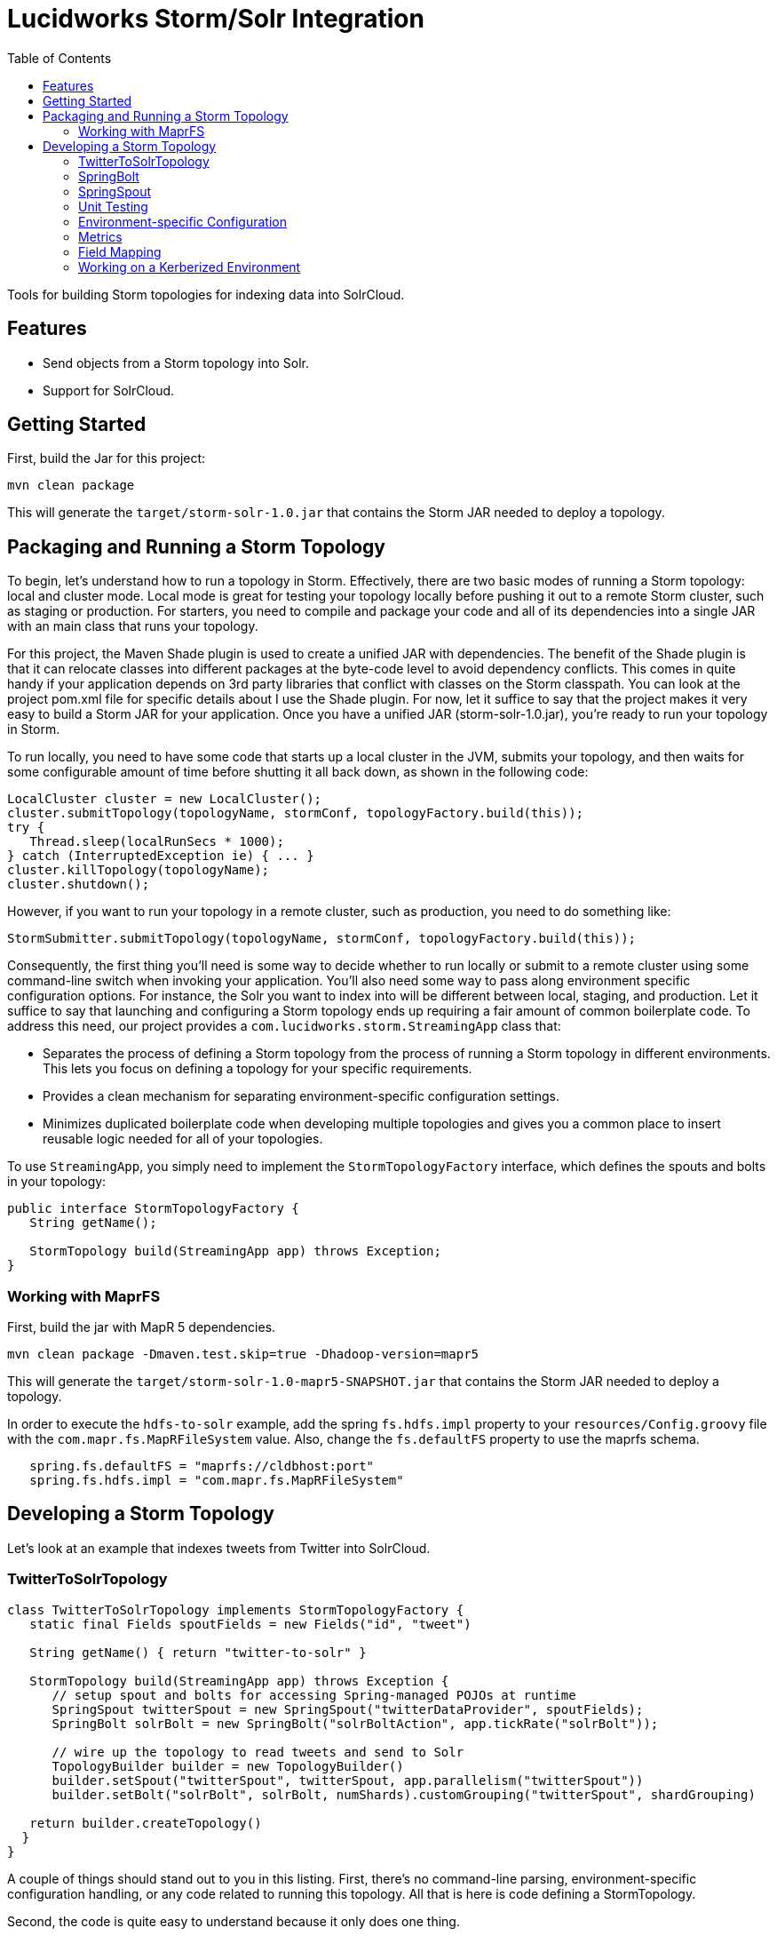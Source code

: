 = Lucidworks Storm/Solr Integration
:doctype: book
:toc: right
:toclevels: 3
:icons: font
:linkattrs:
:source-highlighter: pygments
:pygments-style: tango

Tools for building Storm topologies for indexing data into SolrCloud.

== Features

* Send objects from a Storm topology into Solr.
* Support for SolrCloud.

// tag::storm-build[]

== Getting Started

First, build the Jar for this project:

`mvn clean package`

This will generate the `target/storm-solr-1.0.jar` that contains the Storm JAR needed to deploy a topology.

== Packaging and Running a Storm Topology

To begin, let’s understand how to run a topology in Storm. Effectively, there are two basic modes of running a Storm topology: local and cluster mode. Local mode is great for testing your topology locally before pushing it out to a remote Storm cluster, such as staging or production. For starters, you need to compile and package your code and all of its dependencies into a single JAR with an main class that runs your topology.

For this project, the Maven Shade plugin is used to create a unified JAR with dependencies. The benefit of the Shade plugin is that it can relocate classes into different packages at the byte-code level to avoid dependency conflicts. This comes in quite handy if your application depends on 3rd party libraries that conflict with classes on the Storm classpath. You can look at the project pom.xml file for specific details about I use the Shade plugin. For now, let it suffice to say that the project makes it very easy to build a Storm JAR for your application. Once you have a unified JAR (storm-solr-1.0.jar), you’re ready to run your topology in Storm.

To run locally, you need to have some code that starts up a local cluster in the JVM, submits your topology, and then waits for some configurable amount of time before shutting it all back down, as shown in the following code:

[source,java]
----
LocalCluster cluster = new LocalCluster();
cluster.submitTopology(topologyName, stormConf, topologyFactory.build(this));
try {
   Thread.sleep(localRunSecs * 1000);
} catch (InterruptedException ie) { ... }
cluster.killTopology(topologyName);
cluster.shutdown();
----

However, if you want to run your topology in a remote cluster, such as production, you need to do something like:

[source,java]
----
StormSubmitter.submitTopology(topologyName, stormConf, topologyFactory.build(this));
----

Consequently, the first thing you’ll need is some way to decide whether to run locally or submit to a remote cluster using some command-line switch when invoking your application. You’ll also need some way to pass along environment specific configuration options. For instance, the Solr you want to index into will be different between local, staging, and production. Let it suffice to say that launching and configuring a Storm topology ends up requiring a fair amount of common boilerplate code. To address this need, our project provides a `com.lucidworks.storm.StreamingApp` class that:

* Separates the process of defining a Storm topology from the process of running a Storm topology in different environments. This lets you focus on defining a topology for your specific requirements.
* Provides a clean mechanism for separating environment-specific configuration settings.
* Minimizes duplicated boilerplate code when developing multiple topologies and gives you a common place to insert reusable logic needed for all of your topologies.

To use `StreamingApp`, you simply need to implement the `StormTopologyFactory` interface, which defines the spouts and bolts in your topology:

[source,java]
----
public interface StormTopologyFactory {
   String getName();

   StormTopology build(StreamingApp app) throws Exception;
}
----

// end::storm-build[]

// tag::mapr[]
=== Working with MaprFS

First, build the jar with MapR 5 dependencies.

[literal]
mvn clean package -Dmaven.test.skip=true -Dhadoop-version=mapr5

This will generate the `target/storm-solr-1.0-mapr5-SNAPSHOT.jar` that contains the Storm JAR needed to deploy a topology.

In order to execute the `hdfs-to-solr` example, add the spring `fs.hdfs.impl` property to your `resources/Config.groovy` file with the `com.mapr.fs.MapRFileSystem` value. Also, change the `fs.defaultFS` property to use the maprfs schema.

[source,groovy]
----
   spring.fs.defaultFS = "maprfs://cldbhost:port"
   spring.fs.hdfs.impl = "com.mapr.fs.MapRFileSystem"

----
// end::mapr[]

// tag::topology[]
== Developing a Storm Topology

Let's look at an example that indexes tweets from Twitter into SolrCloud.

// tag::twitter-example[]
=== TwitterToSolrTopology

[source,groovy]
----
class TwitterToSolrTopology implements StormTopologyFactory {
   static final Fields spoutFields = new Fields("id", "tweet")

   String getName() { return "twitter-to-solr" }

   StormTopology build(StreamingApp app) throws Exception {
      // setup spout and bolts for accessing Spring-managed POJOs at runtime
      SpringSpout twitterSpout = new SpringSpout("twitterDataProvider", spoutFields);
      SpringBolt solrBolt = new SpringBolt("solrBoltAction", app.tickRate("solrBolt"));

      // wire up the topology to read tweets and send to Solr
      TopologyBuilder builder = new TopologyBuilder()
      builder.setSpout("twitterSpout", twitterSpout, app.parallelism("twitterSpout"))
      builder.setBolt("solrBolt", solrBolt, numShards).customGrouping("twitterSpout", shardGrouping)

   return builder.createTopology()
  }
}
----

A couple of things should stand out to you in this listing. First, there’s no command-line parsing, environment-specific configuration handling, or any code related to running this topology. All that is here is code defining a StormTopology.

Second, the code is quite easy to understand because it only does one thing.

Lastly, this class is written in Groovy instead of Java, which helps keep things nice and tidy. Of course if you don’t want to use Groovy, you can use Java, as the framework supports both seamlessly.

We’ll get into the specific details of the implementation shortly, but first, let’s see how to run the TwitterToSolrTopology using the `StreamingApp` framework. For local mode, you would do:

[literal]
....
java -classpath $STORM_HOME/lib/*:target/storm-solr-1.0.jar com.lucidworks.storm.StreamingApp \
   example.twitter.TwitterToSolrTopology -localRunSecs 90
....

The command above will run the TwitterToSolrTopology for 90 seconds on your local workstation and then shutdown. All the setup work is provided by the `StreamingApp` class.

To submit to a remote cluster, you would do:

[literal]
....
$STORM_HOME/bin/storm jar target/storm-solr-1.0.jar com.lucidworks.storm.StreamingApp \
   example.twitter.TwitterToSolrTopology -env staging
....

Notice that we use the `-env` flag to indicate running in a staging environment. It’s common to need to run a Storm topology in different environments, such as test, staging, and production, so it's built into the `StreamingApp` framework.
// end::twitter-example[]

// tag::spring-bolt[]
=== SpringBolt

The `com.lucidworks.storm.spring.SpringBolt` class allows you to implement your bolt logic as a simple Spring-managed POJO. In the example above, the `SpringBolt` class delegates message processing logic to a Spring-managed bean with id `solrBoltAction`. The `solrBoltAction` bean is defined in the Spring container configuration file `resources/spring.xml` as:

[source,xml]
----
  <bean id="solrBoltAction" class="com.lucidworks.storm.solr.SolrBoltAction">
    <property name="batchSize" value="100"/>
    <property name="bufferTimeoutMs" value="1000"/>
  </bean>
----

The `SpringBolt` framework provides clean separation of concerns and allows you to leverage the full power of the
Spring framework for developing your Storm topology. Moreover, this approach makes it easier to test your bolt action
logic in JUnit outside of the Storm framework.

The `SolrBoltAction` bean also depends on an instance of the `CloudSolrClient` class from SolrJ to be auto-wired
by the Spring framework:

[source,xml]
----
 <bean id="cloudSolrClient" class="shaded.apache.solr.client.solrj.impl.CloudSolrClient">
   <constructor-arg index="0" value="${zkHost}"/>
   <property name="defaultCollection" value="${defaultCollection}"/>
</bean>
----

The `zkHost` and `defaultCollection` properties are defined in `resources/Config.groovy`
// end::spring-bolt[]

//tag::spring-spout[]
=== SpringSpout

In Storm, a spout produces a stream of tuples. The TwitterToSolrTopology example uses an instance of SpringSpout and a Twitter data provider to stream tweets into the topology:

[source,java]
SpringSpout twitterSpout = new SpringSpout("twitterDataProvider", spoutFields);

SpringSpout allows you to focus on the application-specific logic needed to generate data without having to worry about Storm specific implementation details. As you might have guessed, the data provider is a Spring-managed POJO that implements the StreamingDataProvider interface:

[source,java]
----
public interface StreamingDataProvider {
   void open(Map stormConf);

 boolean next(NamedValues record) throws Exception;
}
----

Take a look at the TwitterDataProvider implementation provided in the project as a starting point for implementing a Spring-managed bean for your topology.
// end::spring::spout[]

// tag::unit-test[]
=== Unit Testing

When writing a unit test, you don’t want to have to spin up a Storm cluster to test application-specific logic that doesn’t depend on Storm. Recall that one of the benefits of using this framework is that it separates business logic from Storm boilerplate code.

Let’s look at some code from the unit test for our `SolrBoltAction` implementation.

[source,java]
----
@Test
public void testBoltAction() throws Exception {
  // Spring @Autowired property at runtime
  SolrBoltAction sba = new SolrBoltAction(cloudSolrServer);
  sba.setMaxBufferSize(1); // to avoid buffering docs

  // Mock the Storm tuple
  String docId = "1";
  TestDoc testDoc = new TestDoc(docId, "foo", 10);
  Tuple mockTuple = mock(Tuple.class);
  when(mockTuple.size()).thenReturn(2);
  when(mockTuple.getString(0)).thenReturn(docId);
  when(mockTuple.getValue(1)).thenReturn(testDoc);
  SpringBolt.ExecuteResult result = sba.execute(mockTuple, null);
  assertTrue(result == SpringBolt.ExecuteResult.ACK);
  cloudSolrServer.commit();
  ...
}
----

The first thing to notice is the unit test doesn’t need a Storm cluster to run. This makes tests run quickly and helps isolate bugs since there are fewer runtime dependencies in this test.

It’s also important to notice that the `SolrBoltAction` implementation is not running in a Spring-managed container in this unit test. We’re just creating the instance directly using the new operator. This is good test design as well since you don’t want to create a Spring container for every unit test and testing the Spring configuration is not the responsibility of this particular unit test.

The unit test is also using Mockito to mock the Storm Tuple object that is passed into `SolrBoltAction`. Mockito makes it easy to mock complex objects in a unit test.

The key take-away here is that the unit test focuses on verifying the `SolrBoltAction` implementation without having to worry about Storm or Spring.
// end::unit-test[]

// tag::env-config[]
=== Environment-specific Configuration

Commonly, you will need to manage configuration settings for different environments. For instance, we’ll need to index into a different SolrCloud cluster for staging and production. To address this need, the Spring-driven framework allows you to keep all environment-specific configuration properties in the same configuration file: `Config.groovy`.

Don't worry if you don't know http://www.groovy-lang.org/[Groovy], the syntax of the `Config.groovy` file is easy to understand and allows you to cleanly separate properties for the following environments: test, dev, staging, and production. This approach allows you to run the topology in multiple environments using a simple command-line switch, `-env`, to specify the environment settings that should be applied.

Here’s an example of `Config.groovy` that shows how to organize properties for the test, development, staging, and production environments:

[source,groovy]
----
environments {

 twitterSpout.parallelism = 1
 csvParserBolt.parallelism = 2
 solrBolt.tickRate = 5

 maxPendingMessages = -1

 test {
   env.name = "test"
 }

 development {
   env.name = "development"

   spring.zkHost = "localhost:9983"
   spring.defaultCollection = "gettingstarted"
   spring.fieldGuessingEnabled = true

   spring.fs.defaultFS = "hdfs://localhost:9000"
   spring.hdfsDirPath = "/user/timpotter/csv_files"
   spring.hdfsGlobFilter = "*.csv"
 }

 staging {
   env.name = "staging"

   spring.zkHost = "zkhost:2181"
   spring.defaultCollection = "staging_collection"
   spring.fieldGuessingEnabled = false
 }

 production {
   env.name = "production"

   spring.zkHost = "zkhost1:2181,zkhost2:2181,zkhost3:2181"
   spring.defaultCollection = "prod_collection"
   spring.fieldGuessingEnabled = false
 }
}
----

Notice that all dynamic variables used in the resources/storm-solr-spring.xml must be prefixed with "spring." in `Config.groovy`. For instance, the `${zkHost}` setting in `storm-solr-spring.xml` resolves to the `spring.zkHost` property in `Config.groovy`.

You can also configure all Storm-topology related properties in the `Config.groovy` file. For instance, if you need to change the `topology.max.task.parallelism property` for your topology, you can set that in `Config.groovy`.

When adapting the project to your own requirements, the easiest approach is to update `resources/Config.groovy` with the configuration settings for each of your environments and then rebuild the Job JAR.

However, you can also specify a different `Config.groovy` file by using the `-config` command-line option when deploying the topology, such as:

[literal]
....
$STORM_HOME/bin/storm jar target/storm-solr-1.0.jar com.lucidworks.storm.StreamingApp \
   example.twitter.TwitterToSolrTopology -env staging -config MyConfig.groovy
....

// end::env-config[]

// tag::metrics[]
=== Metrics

Storm provides high-level metrics for bolts and spouts, but if you need more visibility into the inner workings of your application-specific logic, then it’s common to use the Java metrics library, such as: https://dropwizard.github.io/metrics/3.1.0/. Fortunately, there are open source options for integrating metrics with Spring, see: https://github.com/ryantenney/metrics-spring.

The Spring context configuration file `resources/storm-solr-spring.xml` comes pre-configured with all the infrastructure needed to inject metrics into your bean implementations:

[source,xml]
----
<metrics:metric-registry id="metrics"/>
<metrics:annotation-driven metric-registry="metrics"/>
<metrics:reporter type="slf4j" metric-registry="metrics" period="1m"/>
----

By default, the project is configured to log metrics once a minute to the Storm log using the slf4j reporter.

When implementing your `StreamingDataAction` (bolt) or `StreamingDataProvider` (spout), you can have Spring auto-wire metrics objects using the `@Metric` annotation when declaring metrics-related member variables. For instance, the `SolrBoltAction` class uses a `Timer` to track how long it takes to send batches to Solr:

[source,java]
----
@Metric
public Timer sendBatchToSolr;
----

The `SolrBoltAction` class provides several examples of how to use metrics in your bean implementations.

Before moving on to some Solr specific features in the framework, it's important to remember one more point. The example Twitter topology we’ve been working with in this blog is quite trivial. In practice, most topologies are more complex and have many spouts and bolts, typically written by multiple developers. Moreover, topologies tend to evolve over time to incorporate data from new systems and requirements. Using this framework will help you craft complex topologies in a simple, maintainable fashion.
// end::metrics[]

// tag::field-mapping[]
=== Field Mapping

The `SolrBoltAction` bean takes care of sending documents to SolrCloud in an efficient manner, but it only works with SolrInputDocument objects from SolrJ. It’s unlikely that your Storm topology will be working with SolrInputDocument objects natively, so the `SolrBoltAction` bean delegates mapping of input Tuples to SolrInputDocument objects to a Spring-managed bean that implements the `com.lucidworks.storm.solr.SolrInputDocumentMapper` interface. This fits nicely with our design approach of separating concerns in our topology.

The default implementation provided in the project (`DefaultSolrInputDocumentMapper`) uses Java reflection to read data from a Java object to populate the fields of the SolrInputDocument. In the Twitter example, the default implementation uses Java reflection to read data from a Twitter4J Status object to populate dynamic fields on a SolrInputDocument instance.

When using the default mapper, you must have dynamic fields enabled in your Solr `schema.xml` or have Solr's field guessing feature enabled for your collection, which is enabled by default for the `data_driven_schema_configs` configset. The default mapper bean is defined in the `resources/storm-solr-spring.xml` file as:

[source,xml]
----
  <bean id="solrInputDocumentMapper"
        class="com.lucidworks.storm.solr.DefaultSolrInputDocumentMapper">
    <property name="fieldGuessingEnabled" value="${fieldGuessingEnabled}"/>
  </bean>
----

As discussed above, the `${fieldGuessingEnabled}` variable will be resolved from the `Config.groovy` configuration file at runtime.

It should be clear, however, that you can inject your own SolrInputDocumentMapper implementation into the bolt bean using Spring if the default implementation does not meet your needs.
// end::field-mapping[]

// tag::storm-kerberos[]
=== Working on a Kerberized Environment

The `HdfsFileSystemProvider` bean needs the Kerberos credentials (keytab and principal). By default the authentication is set to SIMPLE.

[source,xml]
----
  <bean id="hdfsFileSystemProvider" class="com.lucidworks.storm.example.hdfs.HdfsFileSystemProvider">
    <property name="hdfsConfig">
      <map>
        <entry key="fs.defaultFS" value="${fs.defaultFS:}"/>
        <entry key="hdfs.keytab.file" value="${hdfs.keytab.file:}"/>
        <entry key="hdfs.kerberos.principal" value="${hdfs.kerberos.principal:}"/>
        <entry key="hadoop.security.authentication" value="${hadoop.security.authentication:SIMPLE}"/>
      </map>
    </property>
  </bean>
----

The `SolrSecurity` bean needs the full path of `jaas-client.conf` (see https://cwiki.apache.org/confluence/display/solr/Security). By default, the file is not set and no authentication will be performed.

[source,xml]
----
  <bean id="solrSecurity" class="com.lucidworks.storm.utils.SolrSecurity" init-method="setConfigigurer">
     <property name="solrJaasFile" value="${solrJaasFile:}"/>
     <property name="solrJaasAppName" value="${solrJaasAppName:}"/>
  </bean>
----

*Environment-Specific Configuration Example*

All the properties for the kerberized environment are optional.

[source,groovy]
----
  production {
    env.name = "production"

    spring.zkHost = "host1:2181,host2:2181,host3:2181/solr"
    spring.defaultCollection = "storm-collection"
    spring.fieldGuessingEnabled = false

    spring.maxBufferSize = 100
    spring.bufferTimeoutMs = 500

    spring.fs.defaultFS = "hdfs://namenode:port"
    spring.hdfsDirPath = "/path/to/dataset"
    spring.hdfsGlobFilter = "*.csv"

    spring.hdfs.keytab.file = "hdfs.keytab"
    spring.hdfs.kerberos.principal = "storm"
    spring.hadoop.security.authentication = "KERBEROS"

    spring.solrJaasFile = "/path/to/jaas-client.conf"
    spring.solrJaasAppName = "Client"
  }
----

// end::storm-kerberos[]
// end::topology[]
